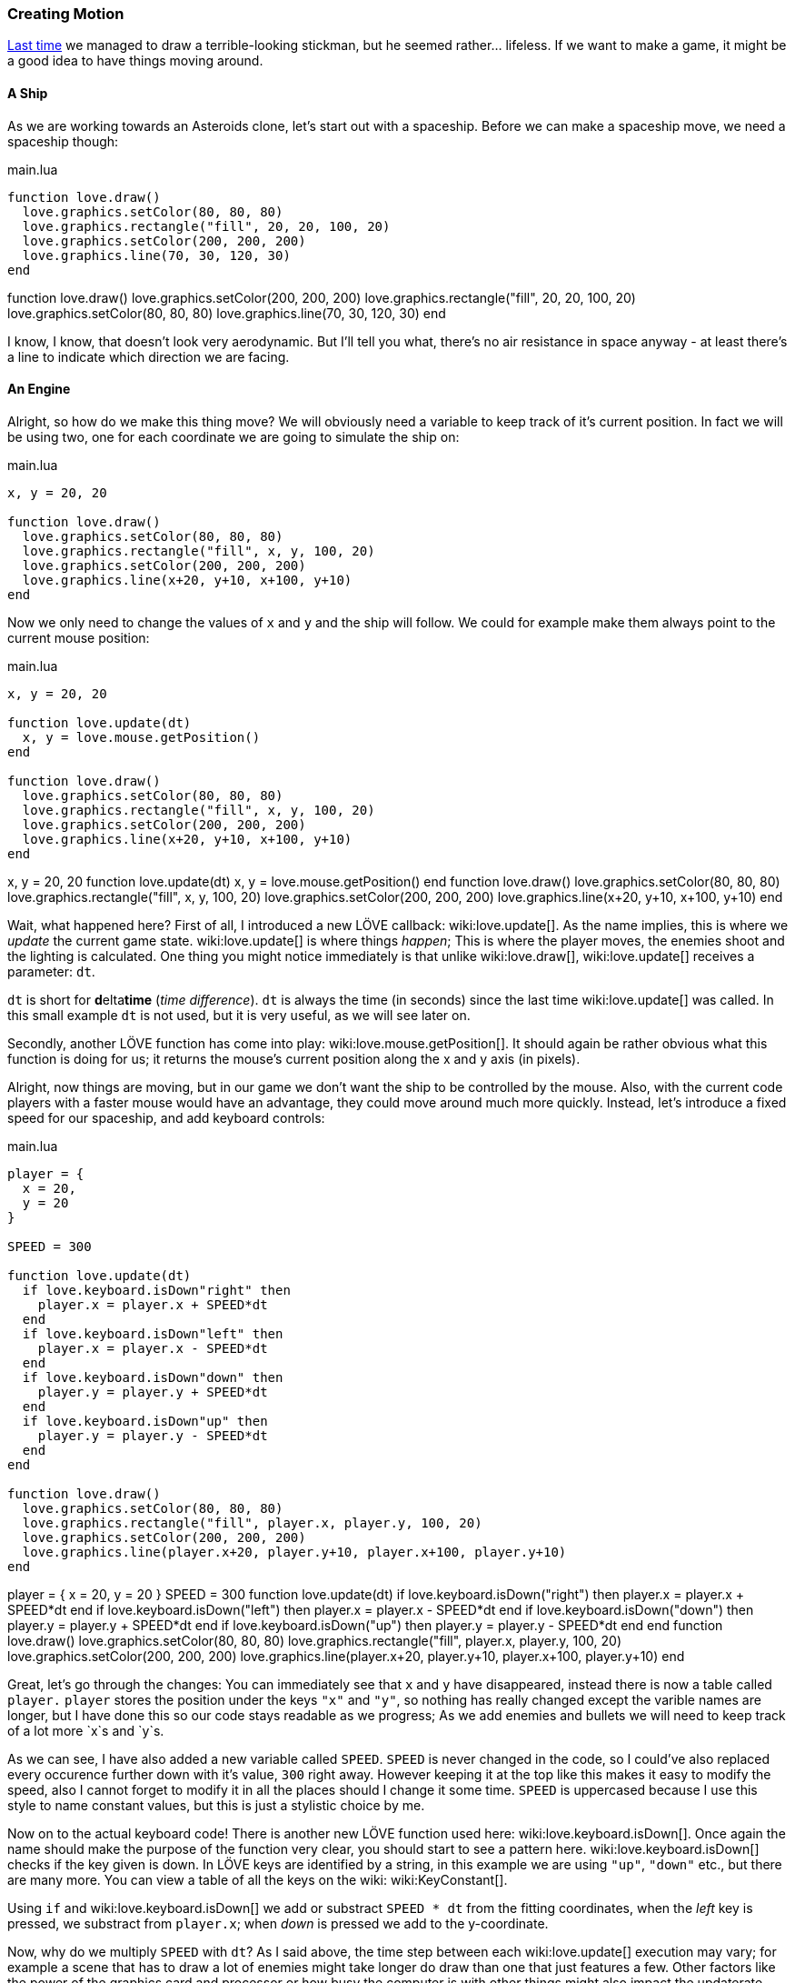 [[world1-4]]
=== Creating Motion
<<world1-3, Last time>> we managed to draw a terrible-looking stickman,
but he seemed rather... lifeless.
If we want to make a game, it might be a good idea to have things moving around.

==== A Ship
As we are working towards an Asteroids clone, let's start out with a spaceship.
Before we can make a spaceship move, we need a spaceship though:

.main.lua
[source,lua]
----
function love.draw()
  love.graphics.setColor(80, 80, 80)
  love.graphics.rectangle("fill", 20, 20, 100, 20)
  love.graphics.setColor(200, 200, 200)
  love.graphics.line(70, 30, 120, 30)
end
----

[livecode,1-4-ship]
++++
function love.draw()
  love.graphics.setColor(200, 200, 200)
  love.graphics.rectangle("fill", 20, 20, 100, 20)
  love.graphics.setColor(80, 80, 80)
  love.graphics.line(70, 30, 120, 30)
end
++++

I know, I know, that doesn't look very aerodynamic.
But I'll tell you what, there's no air resistance in space anyway -
at least there's a line to indicate which direction we are facing.

==== An Engine
Alright, so how do we make this thing move?
We will obviously need a variable to keep track of it's current position.
In fact we will be using two, one for each coordinate we are going to simulate the ship on:

.main.lua
[source,lua]
----
x, y = 20, 20

function love.draw()
  love.graphics.setColor(80, 80, 80)
  love.graphics.rectangle("fill", x, y, 100, 20)
  love.graphics.setColor(200, 200, 200)
  love.graphics.line(x+20, y+10, x+100, y+10)
end
----

Now we only need to change the values of `x` and `y` and the ship will follow.
We could for example make them always point to the current mouse position:

.main.lua
[source,lua]
----
x, y = 20, 20

function love.update(dt)
  x, y = love.mouse.getPosition()
end

function love.draw()
  love.graphics.setColor(80, 80, 80)
  love.graphics.rectangle("fill", x, y, 100, 20)
  love.graphics.setColor(200, 200, 200)
  love.graphics.line(x+20, y+10, x+100, y+10)
end
----

[livecode,1-4-mousecontrol]
++++
x, y = 20, 20

function love.update(dt)
  x, y = love.mouse.getPosition()
end

function love.draw()
  love.graphics.setColor(80, 80, 80)
  love.graphics.rectangle("fill", x, y, 100, 20)
  love.graphics.setColor(200, 200, 200)
  love.graphics.line(x+20, y+10, x+100, y+10)
end
++++

Wait, what happened here?
First of all, I introduced a new LÖVE callback: wiki:love.update[].
As the name implies, this is where we _update_ the current game state.
wiki:love.update[] is where things _happen_; This is where the player moves,
the enemies shoot and the lighting is calculated.
One thing you might notice immediately is that unlike wiki:love.draw[],
wiki:love.update[] receives a parameter: `dt`.

`dt` is short for **d**elta**time** (_time difference_).
`dt` is always the time (in seconds) since the last time wiki:love.update[] was called.
In this small example `dt` is not used, but it is very useful, as we will see later on.

Secondly, another LÖVE function has come into play: wiki:love.mouse.getPosition[].
It should again be rather obvious what this function is doing for us;
it returns the mouse's current position along the x and y axis (in pixels).

Alright, now things are moving, but in our game we don't want the ship to be
controlled by the mouse.
Also, with the current code players with a faster mouse would have an advantage,
they could move around much more quickly.
Instead, let's introduce a fixed speed for our spaceship, and add keyboard controls:

.main.lua
[source,lua]
----
player = {
  x = 20,
  y = 20
}

SPEED = 300

function love.update(dt)
  if love.keyboard.isDown"right" then
    player.x = player.x + SPEED*dt
  end
  if love.keyboard.isDown"left" then
    player.x = player.x - SPEED*dt
  end
  if love.keyboard.isDown"down" then
    player.y = player.y + SPEED*dt
  end
  if love.keyboard.isDown"up" then
    player.y = player.y - SPEED*dt
  end
end

function love.draw()
  love.graphics.setColor(80, 80, 80)
  love.graphics.rectangle("fill", player.x, player.y, 100, 20)
  love.graphics.setColor(200, 200, 200)
  love.graphics.line(player.x+20, player.y+10, player.x+100, player.y+10)
end
----

[livecode,1-4-keyboard]
++++
player = {
  x = 20,
  y = 20
}

SPEED = 300

function love.update(dt)
  if love.keyboard.isDown("right") then
    player.x = player.x + SPEED*dt
  end
  if love.keyboard.isDown("left") then
    player.x = player.x - SPEED*dt
  end
  if love.keyboard.isDown("down") then
    player.y = player.y + SPEED*dt
  end
  if love.keyboard.isDown("up") then
    player.y = player.y - SPEED*dt
  end
end

function love.draw()
  love.graphics.setColor(80, 80, 80)
  love.graphics.rectangle("fill", player.x, player.y, 100, 20)
  love.graphics.setColor(200, 200, 200)
  love.graphics.line(player.x+20, player.y+10, player.x+100, player.y+10)
end
++++

Great, let's go through the changes:
You can immediately see that `x` and `y` have disappeared,
instead there is now a table called `player.`
`player` stores the position under the keys `"x"` and `"y"`,
so nothing has really changed except the varible names are longer,
but I have done this so our code stays readable as we progress;
As we add enemies and bullets we will need to keep track of a lot more `x`s and `y`s.

As we can see, I have also added a new variable called `SPEED`.
`SPEED` is never changed in the code, so I could've also replaced every occurence
further down with it's value, `300` right away.
However keeping it at the top like this makes it easy to modify the speed,
also I cannot forget to modify it in all the places should I change it some time.
`SPEED` is uppercased because I use this style to name constant values,
but this is just a stylistic choice by me.

Now on to the actual keyboard code!
There is another new LÖVE function used here: wiki:love.keyboard.isDown[].
Once again the name should make the purpose of the function very clear,
you should start to see a pattern here.
wiki:love.keyboard.isDown[] checks if the key given is down.
In LÖVE keys are identified by a string,
in this example we are using `"up"`, `"down"` etc., but there are many more.
You can view a table of all the keys on the wiki: wiki:KeyConstant[].

Using `if` and wiki:love.keyboard.isDown[] we add or substract `SPEED * dt` from the fitting coordinates,
when the _left_ key is pressed, we substract from `player.x`;
when _down_ is pressed we add to the y-coordinate.

Now, why do we multiply `SPEED` with `dt`?
As I said above, the time step between each wiki:love.update[] execution may vary;
for example a scene that has to draw a lot of enemies might take longer do draw
than one that just features a few.
Other factors like the power of the graphics card and processor
or how busy the computer is with other things might also impact the updaterate.

It is important that we care about this,
a game that runs twice as fast on better hardware is unacceptable.
By multiplying with `dt` we can scale the speed by the time that we are actually simulating.

[NOTE]
This means we are also always "lagging a frame behind" in update-time,
but that doesn't really make a difference in practice.

Because `dt` is measured in seconds, it also makes specifying movement speeds
etc. very convenient, `SPEED` is now measured in *pixels per second*. This gives
it a workable size and something you can think about; if we had not used `dt` we
would have to deal with tiny values in *pixels per frame*.

